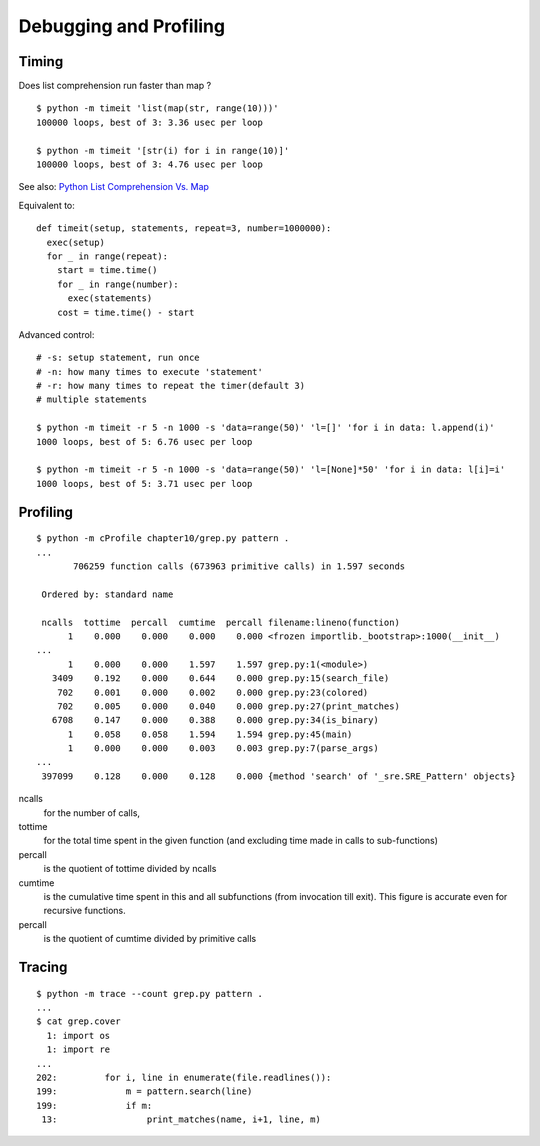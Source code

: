 Debugging and Profiling
=======================

Timing
------

Does list comprehension run faster than map ?

::

  $ python -m timeit 'list(map(str, range(10)))'
  100000 loops, best of 3: 3.36 usec per loop

  $ python -m timeit '[str(i) for i in range(10)]'
  100000 loops, best of 3: 4.76 usec per loop

See also: `Python List Comprehension Vs. Map <http://stackoverflow.com/questions/1247486/python-list-comprehension-vs-map>`_

Equivalent to::

  def timeit(setup, statements, repeat=3, number=1000000):
    exec(setup)
    for _ in range(repeat):
      start = time.time()
      for _ in range(number):
        exec(statements)
      cost = time.time() - start

Advanced control::

  # -s: setup statement, run once
  # -n: how many times to execute 'statement'
  # -r: how many times to repeat the timer(default 3)
  # multiple statements

  $ python -m timeit -r 5 -n 1000 -s 'data=range(50)' 'l=[]' 'for i in data: l.append(i)'
  1000 loops, best of 5: 6.76 usec per loop

  $ python -m timeit -r 5 -n 1000 -s 'data=range(50)' 'l=[None]*50' 'for i in data: l[i]=i'
  1000 loops, best of 5: 3.71 usec per loop


Profiling
---------

::

  $ python -m cProfile chapter10/grep.py pattern .
  ...
         706259 function calls (673963 primitive calls) in 1.597 seconds

   Ordered by: standard name

   ncalls  tottime  percall  cumtime  percall filename:lineno(function)
        1    0.000    0.000    0.000    0.000 <frozen importlib._bootstrap>:1000(__init__)
  ...
        1    0.000    0.000    1.597    1.597 grep.py:1(<module>)
     3409    0.192    0.000    0.644    0.000 grep.py:15(search_file)
      702    0.001    0.000    0.002    0.000 grep.py:23(colored)
      702    0.005    0.000    0.040    0.000 grep.py:27(print_matches)
     6708    0.147    0.000    0.388    0.000 grep.py:34(is_binary)
        1    0.058    0.058    1.594    1.594 grep.py:45(main)
        1    0.000    0.000    0.003    0.003 grep.py:7(parse_args)
  ...
   397099    0.128    0.000    0.128    0.000 {method 'search' of '_sre.SRE_Pattern' objects}

ncalls
  for the number of calls,

tottime
  for the total time spent in the given function (and excluding time made in calls to sub-functions)

percall
  is the quotient of tottime divided by ncalls

cumtime
  is the cumulative time spent in this and all subfunctions (from invocation till exit). This figure is accurate even for recursive functions.

percall
  is the quotient of cumtime divided by primitive calls


Tracing
-------

::

  $ python -m trace --count grep.py pattern .
  ...
  $ cat grep.cover
    1: import os
    1: import re
  ...
  202:         for i, line in enumerate(file.readlines()):
  199:             m = pattern.search(line)
  199:             if m:
   13:                 print_matches(name, i+1, line, m)
